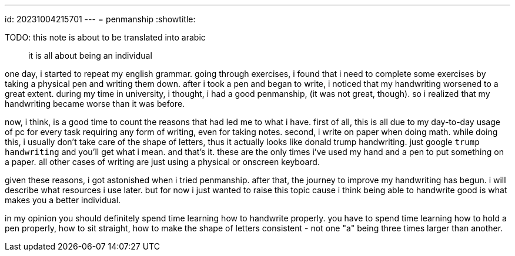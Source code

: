 ---
id: 20231004215701
---
= penmanship
:showtitle:

TODO: this note is about to be translated into arabic

> it is all about being an individual

one day, i started to repeat my english grammar. going through exercises, i
found that i need to complete some exercises by taking a physical pen and writing them down. after
i took a pen and began to write, i noticed that my handwriting worsened to a
great extent. during my time in university, i thought, i had a good penmanship,
(it was not great, though). so i realized that my handwriting became worse than
it was before.

now, i think, is a good time to count the reasons that had led me to what i
have. first of all, this is all due to my day-to-day usage of pc for
every task requiring any form of writing, even for taking notes. second, i
write on paper when doing math.
while doing this, i usually don't take care of the shape of letters, thus it
actually looks like donald trump handwriting. just google `trump handwriting`
and you'll get what i mean. and that's it. these are the only times i've used
my hand and a pen to put something on a paper. all other cases of writing are
just using a physical or onscreen keyboard.

given these reasons, i got astonished when i tried penmanship. after that, the
journey to improve my handwriting has begun. i will describe what resources i
use later. but for now i just wanted to raise this topic cause i think
being able to handwrite good is what makes you a better individual.

in my opinion you should definitely spend time learning how to handwrite
properly. you have to spend time learning how to hold a pen properly, how to
sit straight, how to make the shape of letters consistent - not one "a" being
three times larger than another.
